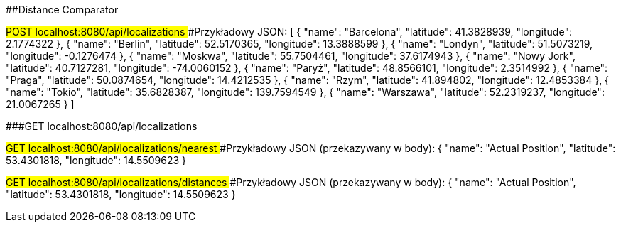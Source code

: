 ##Distance Comparator

###POST localhost:8080/api/localizations
####Przykładowy JSON: 
[
	{
		"name": "Barcelona",
		"latitude": 41.3828939,
		"longitude": 2.1774322
	},
    {
        "name": "Berlin",
        "latitude": 52.5170365,
        "longitude": 13.3888599
    },
    {
        "name": "Londyn",
        "latitude": 51.5073219,
        "longitude": -0.1276474
    },
    {
        "name": "Moskwa",
        "latitude": 55.7504461,
        "longitude": 37.6174943
    },
    {
        "name": "Nowy Jork",
        "latitude": 40.7127281,
        "longitude": -74.0060152
    },
    {
        "name": "Paryż",
        "latitude": 48.8566101,
        "longitude": 2.3514992
    },
    {
        "name": "Praga",
        "latitude": 50.0874654,
        "longitude": 14.4212535
    },
    {
        "name": "Rzym",
        "latitude": 41.894802,
        "longitude": 12.4853384
    },
    {
        "name": "Tokio",
        "latitude": 35.6828387,
        "longitude": 139.7594549
    },
    {
        "name": "Warszawa",
        "latitude": 52.2319237,
        "longitude": 21.0067265
    }
]

###GET localhost:8080/api/localizations

###GET localhost:8080/api/localizations/nearest
####Przykładowy JSON (przekazywany w body): 
{
	"name": "Actual Position",
	"latitude": 53.4301818,
	"longitude": 14.5509623
}

###GET localhost:8080/api/localizations/distances
####Przykładowy JSON (przekazywany w body): 
{
	"name": "Actual Position",
	"latitude": 53.4301818,
	"longitude": 14.5509623
}

